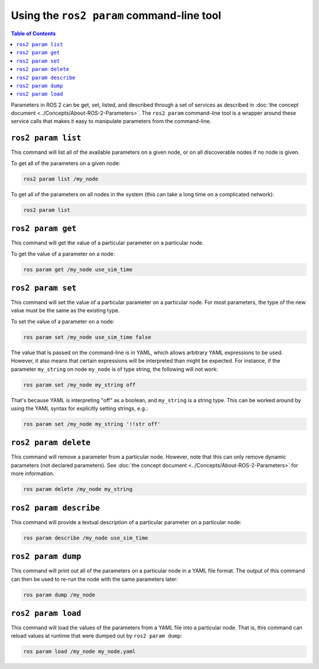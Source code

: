 Using the ``ros2 param`` command-line tool
==========================================

.. contents:: Table of Contents
   :depth: 1
   :local:

Parameters in ROS 2 can be get, set, listed, and described through a set of services as described in :doc:`the concept document <../Concepts/About-ROS-2-Parameters>`.
The ``ros2 param`` command-line tool is a wrapper around these service calls that makes it easy to manipulate parameters from the command-line.

``ros2 param list``
-------------------

This command will list all of the available parameters on a given node, or on all discoverable nodes if no node is given.

To get all of the parameters on a given node:

.. code-block:: console

  ros2 param list /my_node

To get all of the parameters on all nodes in the system (this can take a long time on a complicated network):

.. code-block:: console

  ros2 param list

``ros2 param get``
------------------

This command will get the value of a particular parameter on a particular node.

To get the value of a parameter on a node:

.. code-block:: console

  ros param get /my_node use_sim_time

``ros2 param set``
------------------

This command will set the value of a particular parameter on a particular node.
For most parameters, the type of the new value must be the same as the existing type.

To set the value of a parameter on a node:

.. code-block:: console

  ros param set /my_node use_sim_time false

The value that is passed on the command-line is in YAML, which allows arbitrary YAML expressions to be used.
However, it also means that certain expressions will be interpreted than might be expected.
For instance, if the parameter ``my_string`` on node ``my_node`` is of type string, the following will not work:

.. code-block:: console

  ros param set /my_node my_string off

That's because YAML is interpreting "off" as a boolean, and ``my_string`` is a string type.
This can be worked around by using the YAML syntax for explicitly setting strings, e.g.:

.. code-block:: console

  ros param set /my_node my_string '!!str off'

``ros2 param delete``
---------------------

This command will remove a parameter from a particular node.
However, note that this can only remove dynamic parameters (not declared parameters).
See :doc:`the concept document <../Concepts/About-ROS-2-Parameters>` for more information.

.. code-block:: console

  ros param delete /my_node my_string

``ros2 param describe``
-----------------------

This command will provide a textual description of a particular parameter on a particular node:

.. code-block:: console

  ros param describe /my_node use_sim_time

``ros2 param dump``
-------------------

This command will print out all of the parameters on a particular node in a YAML file format.
The output of this command can then be used to re-run the node with the same parameters later:

.. code-block:: console

  ros param dump /my_node

``ros2 param load``
-------------------

This command will load the values of the parameters from a YAML file into a particular node.
That is, this command can reload values at runtime that were dumped out by ``ros2 param dump``:

.. code-block:: console

  ros param load /my_node my_node.yaml
